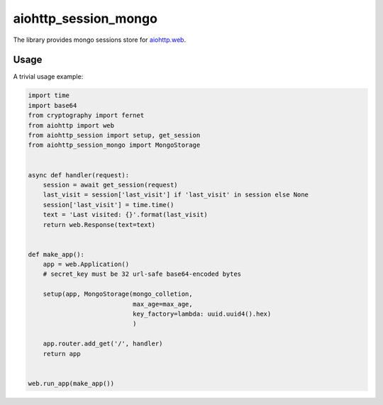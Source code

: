aiohttp_session_mongo
===============
.. image:: https://travis-ci.org/alexpantyukhin/aiohttp_session_mongo.svg?branch=master
    :target: https://travis-ci.org/alexpantyukhin/aiohttp_session_mongo
.. image:: https://codecov.io/github/alexpantyukhin/aiohttp_session_mongo/coverage.svg?branch=master
    :target: https://codecov.io/github/alexpantyukhin/aiohttp_session_mongo

The library provides mongo sessions store for `aiohttp.web`__.

.. _aiohttp_web: https://aiohttp.readthedocs.io/en/latest/web.html

__ aiohttp_web_

Usage
-----

A trivial usage example:

.. code:: python

    import time
    import base64
    from cryptography import fernet
    from aiohttp import web
    from aiohttp_session import setup, get_session
    from aiohttp_session_mongo import MongoStorage


    async def handler(request):
        session = await get_session(request)
        last_visit = session['last_visit'] if 'last_visit' in session else None
        session['last_visit'] = time.time()
        text = 'Last visited: {}'.format(last_visit)
        return web.Response(text=text)


    def make_app():
        app = web.Application()
        # secret_key must be 32 url-safe base64-encoded bytes

        setup(app, MongoStorage(mongo_colletion,
                                max_age=max_age,
                                key_factory=lambda: uuid.uuid4().hex)
                                )

        app.router.add_get('/', handler)
        return app


    web.run_app(make_app())

